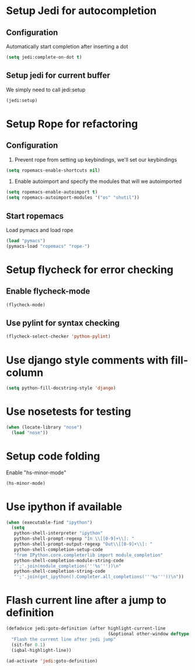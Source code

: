 * Setup Jedi for autocompletion
** Configuration
  Automatically start completion after inserting a dot
  #+begin_src emacs-lisp
    (setq jedi:complete-on-dot t)
  #+end_src

** Setup jedi for current buffer
   We simply need to call jedi:setup
   #+begin_src emacs-lisp
       (jedi:setup)
   #+end_src


* Setup Rope for refactoring
** Configuration
   1. Prevent rope from setting up keybindings, we'll set our keybindings
   #+begin_src emacs-lisp
     (setq ropemacs-enable-shortcuts nil)
   #+end_src
   
   2. Enable autoimport and specify the modules that will we autoimported
   #+begin_src emacs-lisp
     (setq ropemacs-enable-autoimport t)
     (setq ropemacs-autoimport-modules '("os" "shutil")) 
   #+end_src
   
** Start ropemacs
   Load pymacs and load rope
   #+begin_src emacs-lisp
       (load "pymacs")
       (pymacs-load "ropemacs" "rope-")
   #+end_src
  
  
* Setup flycheck for error checking
** Enable flycheck-mode
  #+begin_src emacs-lisp
    (flycheck-mode)
  #+end_src
  
** Use pylint for syntax checking
   #+begin_src emacs-lisp
     (flycheck-select-checker 'python-pylint)
   #+end_src


* Use django style comments with fill-column
  #+begin_src emacs-lisp
    (setq python-fill-docstring-style 'django)
  #+end_src


* Use nosetests for testing
  #+begin_src emacs-lisp
    (when (locate-library "nose")
      (load "nose"))
  #+end_src


* Setup code folding
  Enable "hs-minor-mode"
  #+begin_src emacs-lisp 
    (hs-minor-mode)
  #+end_src


* Use ipython if available
  #+begin_src emacs-lisp
    (when (executable-find "ipython") 
      (setq
       python-shell-interpreter "ipython"
       python-shell-prompt-regexp "In \\[[0-9]+\\]: "
       python-shell-prompt-output-regexp "Out\\[[0-9]+\\]: "
       python-shell-completion-setup-code
       "from IPython.core.completerlib import module_completion"
       python-shell-completion-module-string-code
       "';'.join(module_completion('''%s'''))\n"
       python-shell-completion-string-code
       "';'.join(get_ipython().Completer.all_completions('''%s'''))\n"))
  #+end_src


* Flash current line after a jump to definition
  #+begin_src emacs-lisp
    (defadvice jedi:goto-definition (after highlight-current-line
                                           (&optional other-window deftype use-cache index))
      "Flash the current line after jedi jump"
      (sit-for 0.1)
      (iqbal-highlight-line))
    
    (ad-activate 'jedi:goto-definition)
  #+end_src
